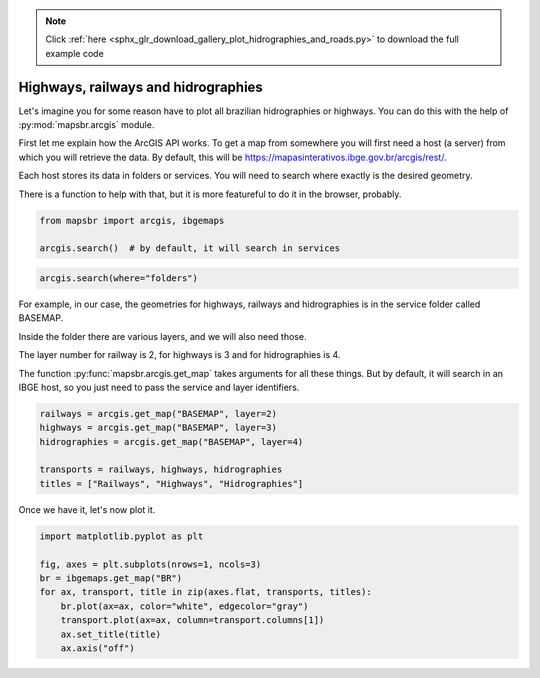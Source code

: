 .. note::
    :class: sphx-glr-download-link-note

    Click :ref:`here <sphx_glr_download_gallery_plot_hidrographies_and_roads.py>` to download the full example code
.. rst-class:: sphx-glr-example-title

.. _sphx_glr_gallery_plot_hidrographies_and_roads.py:


Highways, railways and hidrographies
====================================

Let's imagine you for some reason have to plot all brazilian hidrographies or
highways. You can do this with the help of :py:mod:`mapsbr.arcgis` module.

First let me explain how the ArcGIS API works. To get a map from somewhere
you will first need a host (a server) from which you will retrieve the data.
By default, this will be https://mapasinterativos.ibge.gov.br/arcgis/rest/.

Each host stores its data in folders or services. You will need to search
where exactly is the desired geometry.

There is a function to help with that, but it is more featureful
to do it in the browser, probably.


.. code-block:: default


    from mapsbr import arcgis, ibgemaps

    arcgis.search()  # by default, it will search in services






.. only:: builder_html

    .. raw:: html

        <div>
        <style scoped>
            .dataframe tbody tr th:only-of-type {
                vertical-align: middle;
            }

            .dataframe tbody tr th {
                vertical-align: top;
            }

            .dataframe thead th {
                text-align: right;
            }
        </style>
        <table border="1" class="dataframe">
          <thead>
            <tr style="text-align: right;">
              <th></th>
              <th>name</th>
              <th>type</th>
            </tr>
          </thead>
          <tbody>
            <tr>
              <th>0</th>
              <td>AGRICOLA</td>
              <td>MapServer</td>
            </tr>
            <tr>
              <th>1</th>
              <td>atlas_mun</td>
              <td>MapServer</td>
            </tr>
            <tr>
              <th>2</th>
              <td>atlas_uf</td>
              <td>MapServer</td>
            </tr>
            <tr>
              <th>3</th>
              <td>BASEMAP</td>
              <td>MapServer</td>
            </tr>
            <tr>
              <th>4</th>
              <td>BIOMA</td>
              <td>MapServer</td>
            </tr>
            <tr>
              <th>5</th>
              <td>CLIMAS</td>
              <td>MapServer</td>
            </tr>
            <tr>
              <th>6</th>
              <td>compara_munAGRO</td>
              <td>MapServer</td>
            </tr>
            <tr>
              <th>7</th>
              <td>densidade_v2</td>
              <td>MapServer</td>
            </tr>
            <tr>
              <th>8</th>
              <td>domicilio_v2</td>
              <td>MapServer</td>
            </tr>
            <tr>
              <th>9</th>
              <td>DPA2010</td>
              <td>MapServer</td>
            </tr>
            <tr>
              <th>10</th>
              <td>entorno_v2</td>
              <td>MapServer</td>
            </tr>
            <tr>
              <th>11</th>
              <td>ExportWebMap</td>
              <td>GPServer</td>
            </tr>
            <tr>
              <th>12</th>
              <td>FAUNA</td>
              <td>MapServer</td>
            </tr>
            <tr>
              <th>13</th>
              <td>genero_V2</td>
              <td>MapServer</td>
            </tr>
            <tr>
              <th>14</th>
              <td>GEOLOGIA</td>
              <td>MapServer</td>
            </tr>
            <tr>
              <th>15</th>
              <td>grade_raster100</td>
              <td>MapServer</td>
            </tr>
            <tr>
              <th>16</th>
              <td>grade_raster10</td>
              <td>MapServer</td>
            </tr>
            <tr>
              <th>17</th>
              <td>grade_raster1</td>
              <td>MapServer</td>
            </tr>
            <tr>
              <th>18</th>
              <td>grade_raster500v2</td>
              <td>MapServer</td>
            </tr>
            <tr>
              <th>19</th>
              <td>grade_raster50</td>
              <td>MapServer</td>
            </tr>
            <tr>
              <th>20</th>
              <td>grade_raster5</td>
              <td>MapServer</td>
            </tr>
            <tr>
              <th>21</th>
              <td>grade_raster_estatistica</td>
              <td>MapServer</td>
            </tr>
            <tr>
              <th>22</th>
              <td>GRADE_VETOR</td>
              <td>MapServer</td>
            </tr>
            <tr>
              <th>23</th>
              <td>LOCALIDADES_CENSO2010</td>
              <td>MapServer</td>
            </tr>
            <tr>
              <th>24</th>
              <td>Mudancas_uso</td>
              <td>MapServer</td>
            </tr>
            <tr>
              <th>25</th>
              <td>recorte1_pop</td>
              <td>MapServer</td>
            </tr>
            <tr>
              <th>26</th>
              <td>recorte_pop_v1C</td>
              <td>MapServer</td>
            </tr>
            <tr>
              <th>27</th>
              <td>recorte_pop_v2C</td>
              <td>MapServer</td>
            </tr>
            <tr>
              <th>28</th>
              <td>recorte_pop_v3c</td>
              <td>MapServer</td>
            </tr>
            <tr>
              <th>29</th>
              <td>RECORTES</td>
              <td>MapServer</td>
            </tr>
            <tr>
              <th>30</th>
              <td>RELEVO</td>
              <td>MapServer</td>
            </tr>
            <tr>
              <th>31</th>
              <td>saneamento_v2</td>
              <td>MapServer</td>
            </tr>
            <tr>
              <th>32</th>
              <td>SOLOS</td>
              <td>MapServer</td>
            </tr>
            <tr>
              <th>33</th>
              <td>USO</td>
              <td>MapServer</td>
            </tr>
            <tr>
              <th>34</th>
              <td>veg_mural</td>
              <td>MapServer</td>
            </tr>
            <tr>
              <th>35</th>
              <td>VEGETACAO</td>
              <td>MapServer</td>
            </tr>
          </tbody>
        </table>
        </div>
        <br />
        <br />


.. code-block:: default


    arcgis.search(where="folders")






.. only:: builder_html

    .. raw:: html

        <div>
        <style scoped>
            .dataframe tbody tr th:only-of-type {
                vertical-align: middle;
            }

            .dataframe tbody tr th {
                vertical-align: top;
            }

            .dataframe thead th {
                text-align: right;
            }
        </style>
        <table border="1" class="dataframe">
          <thead>
            <tr style="text-align: right;">
              <th></th>
              <th>0</th>
            </tr>
          </thead>
          <tbody>
            <tr>
              <th>0</th>
              <td>Utilities</td>
            </tr>
          </tbody>
        </table>
        </div>
        <br />
        <br />

For example, in our case, the geometries for highways, railways
and hidrographies is in the service folder called BASEMAP.

Inside the folder there are various layers, and we will also need those.

The layer number for railway is 2, for highways is 3 and for hidrographies
is 4.

The function :py:func:`mapsbr.arcgis.get_map` takes arguments for all these
things. But by default, it will search in an IBGE host, so you just need to pass
the service and layer identifiers.


.. code-block:: default


    railways = arcgis.get_map("BASEMAP", layer=2)
    highways = arcgis.get_map("BASEMAP", layer=3)
    hidrographies = arcgis.get_map("BASEMAP", layer=4)

    transports = railways, highways, hidrographies
    titles = ["Railways", "Highways", "Hidrographies"]








Once we have it, let's now plot it.


.. code-block:: default


    import matplotlib.pyplot as plt

    fig, axes = plt.subplots(nrows=1, ncols=3)
    br = ibgemaps.get_map("BR")
    for ax, transport, title in zip(axes.flat, transports, titles):
        br.plot(ax=ax, color="white", edgecolor="gray")
        transport.plot(ax=ax, column=transport.columns[1])
        ax.set_title(title)
        ax.axis("off")



.. image:: /gallery/images/sphx_glr_plot_hidrographies_and_roads_001.png
    :class: sphx-glr-single-img






.. rst-class:: sphx-glr-timing

   **Total running time of the script:** ( 0 minutes  10.384 seconds)


.. _sphx_glr_download_gallery_plot_hidrographies_and_roads.py:


.. only :: html

 .. container:: sphx-glr-footer
    :class: sphx-glr-footer-example



  .. container:: sphx-glr-download

     :download:`Download Python source code: plot_hidrographies_and_roads.py <plot_hidrographies_and_roads.py>`



  .. container:: sphx-glr-download

     :download:`Download Jupyter notebook: plot_hidrographies_and_roads.ipynb <plot_hidrographies_and_roads.ipynb>`


.. only:: html

 .. rst-class:: sphx-glr-signature

    `Gallery generated by Sphinx-Gallery <https://sphinx-gallery.github.io>`_
